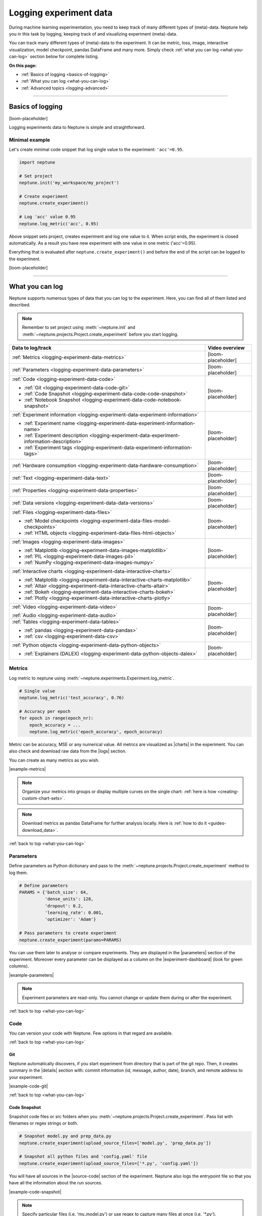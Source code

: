 .. _guides-logging-data-to-neptune:

Logging experiment data
=======================
During machine learning experimentation, you need to keep track of many different types of (meta)-data. Neptune help you in this task by logging, keeping track of and visualizing experiment (meta)-data.

You can track many different types of (meta)-data to the experiment. It can be metric, loss, image, interactive visualization, model checkpoint, pandas DataFrame and many more. Simply check :ref:`what you can log <what-you-can-log>` section below for complete listing.

**On this page:**

* :ref:`Basics of logging <basics-of-logging>`
* :ref:`What you can log <what-you-can-log>`
* :ref:`Advanced topics <logging-advanced>`

.. _basics-of-logging:

-----

Basics of logging
-----------------
[loom-placeholder]

Logging experiments data to Neptune is simple and straightforward.

Minimal example
^^^^^^^^^^^^^^^
Let's create minimal code snippet that log single value to the experiment: ``'acc'=0.95``.

.. code-block:: python3

    import neptune

    # Set project
    neptune.init('my_workspace/my_project')

    # Create experiment
    neptune.create_experiment()

    # Log 'acc' value 0.95
    neptune.log_metric('acc', 0.95)

Above snippet sets project, creates experiment and log one value to it. When script ends, the experiment is closed automatically. As a result you have new experiment with one value in one metric ('acc'=0.95).

Everything that is evaluated after ``neptune.create_experiment()`` and before the end of the script can be logged to the experiment.

[loom-placeholder]

.. _what-you-can-log:

-----

What you can log
----------------
Neptune supports numerous types of data that you can log to the experiment. Here, you can find all of them listed and described.

.. note::

    Remember to set project using :meth:`~neptune.init` and :meth:`~neptune.projects.Project.create_experiment` before you start logging.

+----------------------------------------------------------------------------------------------+--------------------+
|                                       Data to log/track                                      | Video overview     |
+==============================================================================================+====================+
| :ref:`Metrics <logging-experiment-data-metrics>`                                             | [loom-placeholder] |
+----------------------------------------------------------------------------------------------+--------------------+
| :ref:`Parameters <logging-experiment-data-parameters>`                                       | [loom-placeholder] |
+----------------------------------------------------------------------------------------------+--------------------+
| :ref:`Code <logging-experiment-data-code>`                                                   | [loom-placeholder] |
|                                                                                              |                    |
| * :ref:`Git <logging-experiment-data-code-git>`                                              |                    |
| * :ref:`Code Snapshot <logging-experiment-data-code-code-snapshot>`                          |                    |
| * :ref:`Notebook Snapshot <logging-experiment-data-code-notebook-snapshot>`                  |                    |
+----------------------------------------------------------------------------------------------+--------------------+
| :ref:`Experiment information <logging-experiment-data-experiment-information>`               | [loom-placeholder] |
|                                                                                              |                    |
| * :ref:`Experiment name <logging-experiment-data-experiment-information-name>`               |                    |
| * :ref:`Experiment description <logging-experiment-data-experiment-information-description>` |                    |
| * :ref:`Experiment tags <logging-experiment-data-experiment-information-tags>`               |                    |
+----------------------------------------------------------------------------------------------+--------------------+
| :ref:`Hardware consumption <logging-experiment-data-hardware-consumption>`                   | [loom-placeholder] |
+----------------------------------------------------------------------------------------------+--------------------+
| :ref:`Text <logging-experiment-data-text>`                                                   | [loom-placeholder] |
+----------------------------------------------------------------------------------------------+--------------------+
| :ref:`Properties <logging-experiment-data-properties>`                                       | [loom-placeholder] |
+----------------------------------------------------------------------------------------------+--------------------+
| :ref:`Data versions <logging-experiment-data-data-versions>`                                 | [loom-placeholder] |
+----------------------------------------------------------------------------------------------+--------------------+
| :ref:`Files <logging-experiment-data-files>`                                                 | [loom-placeholder] |
|                                                                                              |                    |
| * :ref:`Model checkpoints <logging-experiment-data-files-model-checkpoints>`                 |                    |
| * :ref:`HTML objects <logging-experiment-data-files-html-objects>`                           |                    |
+----------------------------------------------------------------------------------------------+--------------------+
| :ref:`Images <logging-experiment-data-images>`                                               | [loom-placeholder] |
|                                                                                              |                    |
| * :ref:`Matplotlib <logging-experiment-data-images-matplotlib>`                              |                    |
| * :ref:`PIL <logging-experiment-data-images-pil>`                                            |                    |
| * :ref:`NumPy <logging-experiment-data-images-numpy>`                                        |                    |
+----------------------------------------------------------------------------------------------+--------------------+
| :ref:`Interactive charts <logging-experiment-data-interactive-charts>`                       | [loom-placeholder] |
|                                                                                              |                    |
| * :ref:`Matplotlib <logging-experiment-data-interactive-charts-matplotlib>`                  |                    |
| * :ref:`Altair <logging-experiment-data-interactive-charts-altair>`                          |                    |
| * :ref:`Bokeh <logging-experiment-data-interactive-charts-bokeh>`                            |                    |
| * :ref:`Plotly <logging-experiment-data-interactive-charts-plotly>`                          |                    |
+----------------------------------------------------------------------------------------------+--------------------+
| :ref:`Video <logging-experiment-data-video>`                                                 | [loom-placeholder] |
|                                                                                              |                    |
| :ref:`Audio <logging-experiment-data-audio>`                                                 |                    |
+----------------------------------------------------------------------------------------------+--------------------+
| :ref:`Tables <logging-experiment-data-tables>`                                               | [loom-placeholder] |
|                                                                                              |                    |
| * :ref:`pandas <logging-experiment-data-pandas>`                                             |                    |
| * :ref:`csv <logging-experiment-data-csv>`                                                   |                    |
+----------------------------------------------------------------------------------------------+--------------------+
| :ref:`Python objects <logging-experiment-data-python-objects>`                               | [loom-placeholder] |
|                                                                                              |                    |
| * :ref:`Explainers (DALEX) <logging-experiment-data-python-objects-dalex>`                   |                    |
+----------------------------------------------------------------------------------------------+--------------------+

.. _logging-experiment-data-metrics:

Metrics
^^^^^^^
.. image:: ../_static/images/integrations/lightning_adv_acc.png
   :target: ../_static/images/integrations/lightning_adv_acc.png
   :alt: Metrics visualized as line chart

Log metric to neptune using :meth:`~neptune.experiments.Experiment.log_metric`.

.. code-block:: python3

    # Single value
    neptune.log_metric('test_accuracy', 0.76)

    # Accuracy per epoch
    for epoch in range(epoch_nr):
        epoch_accuracy = ...
        neptune.log_metric('epoch_accuracy', epoch_accuracy)

Metric can be accuracy, MSE or any numerical value. All metrics are visualized as |charts| in the experiment. You can also check and download raw data from the |logs| section.

You can create as many metrics as you wish.

|example-metrics|

.. note::

    Organize your metrics into groups or display multiple curves on the single chart: :ref:`here is how <creating-custom-chart-sets>`.

.. note::

    Download metrics as pandas DataFrame for further analysis locally. Here is :ref:`how to do it <guides-download_data>`.

:ref:`back to top <what-you-can-log>`

.. _logging-experiment-data-parameters:

Parameters
^^^^^^^^^^
.. image:: ../_static/images/logging-and-managing-experiment-results/logging-experiment-data/parameters.png
   :target: ../_static/images/logging-and-managing-experiment-results/logging-experiment-data/parameters.png
   :alt: Experiment parameters

Define parameters as Python dictionary and pass to the :meth:`~neptune.projects.Project.create_experiment` method to log them.

.. code-block:: python3

    # Define parameters
    PARAMS = {'batch_size': 64,
              'dense_units': 128,
              'dropout': 0.2,
              'learning_rate': 0.001,
              'optimizer': 'Adam'}

    # Pass parameters to create experiment
    neptune.create_experiment(params=PARAMS)

You can use them later to analyse or compare experiments. They are displayed in the |parameters| section of the experiment. Moreover every parameter can be displayed as a column on the |experiment-dashboard| (look for green columns).

|example-parameters|

.. note::

    Experiment parameters are read-only. You cannot change or update them during or after the experiment.

:ref:`back to top <what-you-can-log>`

.. _logging-experiment-data-code:

Code
^^^^
You can version your code with Neptune. Few options in that regard are available.

:ref:`back to top <what-you-can-log>`

.. _logging-experiment-data-code-git:

Git
"""
.. image:: ../_static/images/logging-and-managing-experiment-results/logging-experiment-data/git.png
   :target: ../_static/images/logging-and-managing-experiment-results/logging-experiment-data/git.png
   :alt: Git summary in experiment

Neptune automatically discovers, if you start experiment from directory that is part of the git repo. Then, it creates summary in the |details| section with: commit information (id, message, author, date), branch, and remote address to your experiment.

|example-code-git|

:ref:`back to top <what-you-can-log>`

.. _logging-experiment-data-code-code-snapshot:

Code Snapshot
"""""""""""""
.. image:: ../_static/images/logging-and-managing-experiment-results/logging-experiment-data/source-code.png
   :target: ../_static/images/logging-and-managing-experiment-results/logging-experiment-data/source-code.png
   :alt: Source code snapshot

Snapshot code files or src folders when you :meth:`~neptune.projects.Project.create_experiment`. Pass list with filenames or regex strings or both.

.. code-block:: python3

    # Snapshot model.py and prep_data.py
    neptune.create_experiment(upload_source_files=['model.py', 'prep_data.py'])

    # Snapshot all python files and 'config.yaml' file
    neptune.create_experiment(upload_source_files=['*.py', 'config.yaml'])

You will have all sources in the |source-code| section of the experiment. Neptune also logs the entrypoint file so that you have all the information about the run sources.

|example-code-snapshot|

.. note::

    Specify particular files (i.e. 'my_model.py') or use regex to capture many files at once (i.e. `'*.py'`).

:ref:`back to top <what-you-can-log>`

.. _logging-experiment-data-code-notebook-snapshot:

Notebook Code Snapshot
""""""""""""""""""""""
.. image:: ../_static/images/logging-and-managing-experiment-results/logging-experiment-data/notebook-snapshot.png
   :target: ../_static/images/logging-and-managing-experiment-results/logging-experiment-data/notebook-snapshot.png
   :alt: Notebook code snapshot

You can save code developed in notebook. With that you can log entire notebook by clicking a button or let Neptune auto-snapshot your experiments whenever you create a new one inside notebook.

To get started, install :ref:`notebook extension <installation-notebook-extension>`, then go to the :ref:`Keeping track of Jupyter Notebooks <guides-keep-track-jupyter-notebooks>` guide that will explain everything.

|example-notebook-snapshot|

:ref:`back to top <what-you-can-log>`

.. _logging-experiment-data-text:

Text
^^^^
.. image:: ../_static/images/logging-and-managing-experiment-results/logging-experiment-data/text.png
   :target: ../_static/images/logging-and-managing-experiment-results/logging-experiment-data/text.png
   :alt: Text log

Log text information to the experiment by using :meth:`~neptune.experiments.Experiment.log_text`.

.. code-block:: python3

    some_item = ...
    neptune.log_text('my_text_data', str(some_item))

You will have it in the |logs| section of the experiment, where you can browse and download it.

|example-text|

.. note::

    Single line of text log is limited to 1k characters. At the same time number of lines is not limited.

:ref:`back to top <what-you-can-log>`

.. _logging-experiment-data-hardware-consumption:

Hardware consumption
^^^^^^^^^^^^^^^^^^^^
.. image:: ../_static/images/logging-and-managing-experiment-results/logging-experiment-data/hardware-consumption.png
   :target: ../_static/images/logging-and-managing-experiment-results/logging-experiment-data/hardware-consumption.png
   :alt: Hardware consumption charts

Automatically monitor hardware utilization for your experiments. You can see the utilization of the CPU (average of all cores), memory and - for each GPU unit - memory usage and utilization. All that information is visualized in the |monitoring| section.

You can turn off this feature when you :meth:`~neptune.projects.Project.create_experiment`.

.. code-block::

    # Turn off hardware monitoring
    neptune.create_experiment(send_hardware_metrics=False)

As a result hardware consumption is not being tracked.

|example-hardware-consumption|

.. note::

    To enable this feature you need to install ``psutil``. Check our :ref:`installation guide <installation-neptune-client>` for more info. It will take like 1 minute to install.

:ref:`back to top <what-you-can-log>`

.. _logging-experiment-data-experiment-information:

Experiment information
^^^^^^^^^^^^^^^^^^^^^^
To better describe an experiment you can use 'name', 'description' and 'tags'.

:ref:`back to top <what-you-can-log>`

.. _logging-experiment-data-experiment-information-name:

Experiment name
"""""""""""""""
.. image:: ../_static/images/logging-and-managing-experiment-results/logging-experiment-data/exp-name.png
   :target: ../_static/images/logging-and-managing-experiment-results/logging-experiment-data/exp-name.png
   :alt: Experiment name

You can add name to the experiment when you :meth:`~neptune.projects.Project.create_experiment`. Try to keep it short and descriptive.

.. code-block:: python3

    neptune.create_experiment(name='Mask R-CNN with data-v2')

Experiment name appears in the |details| section and can be displayed as a column on the |experiment-dashboard|.

You can edit 'name' directly in the UI.

|example-information-name|

.. note::

    You can search for an experiment by it's name. Here is how: :ref:`Searching and filtering experiments <searching-and-filtering-experiments>`.

:ref:`back to top <what-you-can-log>`

.. _logging-experiment-data-experiment-information-description:

Experiment description
""""""""""""""""""""""
.. image:: ../_static/images/logging-and-managing-experiment-results/logging-experiment-data/exp-description.png
   :target: ../_static/images/logging-and-managing-experiment-results/logging-experiment-data/exp-description.png
   :alt: Experiment description

You can add longer note to the experiment when you :meth:`~neptune.projects.Project.create_experiment`.

.. code-block:: python3

    neptune.create_experiment(description='neural net trained on Fashion-MNIST with high LR and low dropout')

Experiment description appears in the |details| section and can be displayed as a column on the |experiment-dashboard|.

You can edit 'description' directly in the UI.

|example-information-description|

.. note::

    You can use info in the description to later search for an experiment in the UI. Here is how: :ref:`Searching and filtering experiments <searching-and-filtering-experiments>`.

:ref:`back to top <what-you-can-log>`

.. _logging-experiment-data-experiment-information-tags:

Experiment tags
"""""""""""""""
.. image:: ../_static/images/logging-and-managing-experiment-results/logging-experiment-data/exp-tags.png
   :target: ../_static/images/logging-and-managing-experiment-results/logging-experiment-data/exp-tags.png
   :alt: Experiment tags

You can add tags to the experiment when you :meth:`~neptune.projects.Project.create_experiment` or during an experiment using :meth:`~neptune.experiments.Experiment.append_tag`.

.. code-block:: python3

    # Add tags at the beginning
    neptune.create_experiment(tags=['classification', 'pytorch', 'prod_v2.0.1'])

    # Append new tag during experiment (it must be running)
    neptune.append_tag('new-tag')

Tags are convenient way to organize or group experiments. They appear in the |details| section and can be displayed as a column on the |experiment-dashboard|. Tags are editable in the UI.

You can easily remove tags programmatically if you wish using :meth:`~neptune.experiments.Experiment.remove_tag`

.. code-block:: python3

    # Assuming experiment has tags: `['tag-1', 'tag-2']`.
    experiment.remove_tag('tag-1')

|example-information-tags|

.. note::

    You can quickly filter by tag by clicking on it in the experiments dashboard. Check :ref:`Searching and filtering experiments <searching-and-filtering-experiments>` guide for more options.

:ref:`back to top <what-you-can-log>`

.. _logging-experiment-data-properties:

Properties
^^^^^^^^^^
.. image:: ../_static/images/logging-and-managing-experiment-results/logging-experiment-data/properties.png
   :target: ../_static/images/logging-and-managing-experiment-results/logging-experiment-data/properties.png
   :alt: Experiment properties

Log ``'key': 'value'`` pairs to the experiment. You can do it either when you :meth:`~neptune.projects.Project.create_experiment` or during an experiment, by using :meth:`~neptune.experiments.Experiment.set_property`.

Those could be data versions, URL or path to the model on your filesystem, or anything else that fit the generic ``'key': 'value'`` scheme.

.. code-block:: python3

    # Add properties at the beginning
    # Pass Python dictionary
    neptune.create_experiment(properties={'data_version': 'fd5c084c-ff7c',
                                          'model_id': 'a44521d0-0fb8'})

    # Add property during experiment (it must be running)
    # Single key-value pair at a time
    neptune.set_property('model_id', 'a44521d0-0fb8')

What distinguishes them from :ref:`parameters <logging-experiment-data-parameters>` is that they are editable after experiment is created.

They appear in the |details| section and can be displayed as a column on the |experiment-dashboard|.

|example-properties|

.. note::

    You can :meth:`~neptune.experiments.Experiment.remove_property` programmatically.

:ref:`back to top <what-you-can-log>`

.. _logging-experiment-data-data-versions:

Data versions
^^^^^^^^^^^^^
.. image:: ../_static/images/logging-and-managing-experiment-results/logging-experiment-data/properties.png
   :target: ../_static/images/logging-and-managing-experiment-results/logging-experiment-data/properties.png
   :alt: Experiment properties

Log data version or dataset hash to Neptune as a :ref:`property <logging-experiment-data-properties>`.

.. code-block:: python3

    # Prepare dataset
    (train_images, train_labels), (test_images, test_labels) = tf.keras.datasets.fashion_mnist.load_data()
    train_images = train_images / 255.0
    test_images = test_images / 255.0

    # Log data version as experiment property
    neptune.set_property('train_images_version', hashlib.md5(train_images).hexdigest())
    neptune.set_property('test_images_version', hashlib.md5(test_images).hexdigest())

In this way you can keep track on what data given model was trained. Data version will appear in the |details| section and can be displayed as a column on the |experiment-dashboard|.

|example-data-versions|

:ref:`back to top <what-you-can-log>`

.. _logging-experiment-data-files:

Files
^^^^^
.. image:: ../_static/images/logging-and-managing-experiment-results/logging-experiment-data/files.png
   :target: ../_static/images/logging-and-managing-experiment-results/logging-experiment-data/files.png
   :alt: Experiment files

Log any file you want, by using :meth:`~neptune.experiments.Experiment.log_artifact`. This include model_checkpoint, csv, binaries, or anything else.

.. code-block:: python3

    # Log file
    neptune.log_artifact('/file/on/disk.any')

You can browse and download files in the |artifacts| section of the experiment.

|example-files|

.. note::

    Keep an eye on your artifacts as they may consume a lot of storage. You can always remove some by using :meth:`~neptune.experiments.Experiment.delete_artifacts`.

:ref:`back to top <what-you-can-log>`

.. _logging-experiment-data-files-model-checkpoints:

Model checkpoints
"""""""""""""""""
.. image:: ../_static/images/logging-and-managing-experiment-results/logging-experiment-data/model-checkpoints.png
   :target: ../_static/images/logging-and-managing-experiment-results/logging-experiment-data/model-checkpoints.png
   :alt: Model checkpoints in experiment

Log model checkpoints as artifacts, using :meth:`~neptune.experiments.Experiment.log_artifact`.

.. code-block:: python3

    # Log PyTorch model weights
    my_model = ...
    torch.save(my_model, 'my_model.pt')
    neptune.log_artifact('my_model.pt', 'model_checkpoints/my_model.pt')

This technique let you save model from any deep learning framework. Model checkpoint will appear in the |artifacts| section in the 'model_checkpoints' directory: |model-checkpoint|.

|example-model-checkpoints|

:ref:`back to top <what-you-can-log>`

.. _logging-experiment-data-files-html-objects:

HTML objects
""""""""""""
.. image:: ../_static/images/logging-and-managing-experiment-results/logging-experiment-data/html.png
   :target: ../_static/images/logging-and-managing-experiment-results/logging-experiment-data/html.png
   :alt: HTML logged to the experiment

Log HTML files, using :meth:`~neptunecontrib.api.html.log_html`.

.. code-block:: python3

    # Import from neptune contrib
    from neptunecontrib.api import log_html

    # Log HTML to experiment
    # html is a valid HTML string
    html = str(...)
    log_html('go_to_docs_button', html)

HTML will appear in the |artifacts| section, with path ``html/my_file.html``. They are interactive in Neptune.

|example-html-objects|

:ref:`back to top <what-you-can-log>`

.. _logging-experiment-data-images:

Images
^^^^^^
.. image:: ../_static/images/logging-and-managing-experiment-results/logging-experiment-data/images.png
   :target: ../_static/images/logging-and-managing-experiment-results/logging-experiment-data/images.png
   :alt: Images in experiment

Log images to Neptune. You can log either single image or series of them, using :meth:`~neptune.experiments.Experiment.log_image`.

.. code-block:: python3

    # Log single image from disk
    neptune.log_image('bbox_images', 'pictures/image.png')

    # Log numpy array as a single image
    array = numpy.random.rand(300, 200, 3)*255
    neptune.log_image('fig', array)

    # Log series of images:
    for batch in test_data_loader:
        y_pred = ...
        y_true = ...
        image_class = ...
        misclassified_image = ...
        neptune.log_image('misclassified_images',
                          misclassified_image,
                          description='y_pred={}, y_true={}'.format(y_pred, y_true)

You will have images in the |logs| section of the experiment, where you can browse and download them.

|example-images|

.. note::

    Single image size limit is 15MB. If you work with larger files, you can log them using :meth:`~neptune.experiments.Experiment.log_artifact`. Check :ref:`Files section <logging-experiment-data-files>` for more info.

.. note::

    You can log unlimited number of images either in the single log or in the multiple image logs. Simply use the same log name, for example ``'misclassified_images'`` - first argument of the :meth:`~neptune.experiments.Experiment.log_image`.

:ref:`back to top <what-you-can-log>`

.. _logging-experiment-data-images-matplotlib:

Matplotlib
""""""""""
.. image:: ../_static/images/logging-and-managing-experiment-results/logging-experiment-data/matplotlib-image.png
   :target: ../_static/images/logging-and-managing-experiment-results/logging-experiment-data/matplotlib-image.png
   :alt: Matplotlib as an image in experiment

Log Matplotlib figure (|matplotlib-fig-object|) as an image, by using :meth:`~neptune.experiments.Experiment.log_image`.

.. code-block:: python3

    # Import matplotlib
    import matplotlib.pyplot as plt

    # Generate figure
    fig = plt.figure(figsize=(7, 9))
    ...

    # Log figure to experiment
    neptune.log_image('matplotlib-fig', fig, image_name='streamplot')

You will have Matplotlib figure in the |streamplot| section of the experiment, where you can browse and download them.

|example-images-matplotlib|

.. note::

    Check :ref:`Interactive Matplotlib logging <logging-experiment-data-interactive-charts-matplotlib>` to see how to log the same matplotlib figure and have it turned interactive in Neptune.

:ref:`back to top <what-you-can-log>`

.. _logging-experiment-data-images-pil:

PIL
"""
.. image:: ../_static/images/logging-and-managing-experiment-results/logging-experiment-data/pil-image.png
   :target: ../_static/images/logging-and-managing-experiment-results/logging-experiment-data/pil-image.png
   :alt: PIL image in experiment

Log PIL image right from the memory, by using :meth:`~neptune.experiments.Experiment.log_image`.

.. code-block:: python3

    # Import PIL
    from PIL import Image

    # Load image
    image = Image.open('Representation-learning.jpg')

    # Log image to experiment
    neptune.log_image('PIL-image', image, image_name='representation learning', description='Example PIL image in experiment')

You will have images in the |logs| section of the experiment, where you can browse and download them.

|example-images-pil|

:ref:`back to top <what-you-can-log>`

.. _logging-experiment-data-images-numpy:

NumPy
"""""
.. image:: ../_static/images/logging-and-managing-experiment-results/logging-experiment-data/numpy-image.png
   :target: ../_static/images/logging-and-managing-experiment-results/logging-experiment-data/numpy-image.png
   :alt: NumPy as image in experiment

Log NumPy array (2d or 3d) right from the memory, and have it visualized as image, by using :meth:`~neptune.experiments.Experiment.log_image`.

.. code-block:: python3

    # Import NumPy
    import numpy as np

    # Prepare some NumPy arrays
    for j in range(5):
        array = ...

        # Log them as images
        neptune.log_image('NumPy array as image',
                          array,
                          image_name='array-{}'.format(j), description='Example NumPy as image')

You will have NumPy images in the |logs| section of the experiment, where you can browse and download them.

|example-images-numpy|

:ref:`back to top <what-you-can-log>`

.. _logging-experiment-data-interactive-charts:

Interactive charts
^^^^^^^^^^^^^^^^^^
.. image:: ../_static/images/logging-and-managing-experiment-results/logging-experiment-data/altair-interactive.gif
   :target: ../_static/images/logging-and-managing-experiment-results/logging-experiment-data/altair-interactive.gif
   :alt: Interactive charts in the experiment

You can log interactive charts and they will be rendered interactively in the |artifacts| section under the ``charts/my_chart.html``. Common visualization libraries are supported:

* :ref:`Matplotlib <logging-experiment-data-interactive-charts-matplotlib>` -> we turn it interactive automatically
* :ref:`Altair <logging-experiment-data-interactive-charts-altair>`
* :ref:`Bokeh <logging-experiment-data-interactive-charts-bokeh>`
* :ref:`Plotly <logging-experiment-data-interactive-charts-plotly>`

|example-interactive-charts|

.. note::

    For a full screen view, you can open visualization in the new browser tab, by clicking on the *"arrow-pointing-top-right"* icon, located right above your visualisation:

    .. image:: ../_static/images/logging-and-managing-experiment-results/logging-experiment-data/full-screen-icon.png
       :target: ../_static/images/logging-and-managing-experiment-results/logging-experiment-data/full-screen-icon.png
       :alt: Full screen icon

:ref:`back to top <what-you-can-log>`

.. _logging-experiment-data-interactive-charts-matplotlib:

Matplotlib
""""""""""
.. image:: ../_static/images/logging-and-managing-experiment-results/logging-experiment-data/matplotlib-interactive.gif
   :target: ../_static/images/logging-and-managing-experiment-results/logging-experiment-data/matplotlib-interactive.gif
   :alt: Interactive Matplotlib figure in experiment

Log Matplotlib figure (|matplotlib-fig-object|) as an interactive chart, by using :meth:`~neptunecontrib.api.chart.log_chart`.

.. code-block:: python3

    # Import matplotlib and log_chart
    import matplotlib.pyplot as plt
    from neptunecontrib.api import log_chart

    # Generate figure
    fig = plt.figure(figsize=(7, 9))
    ...

    # Log figure to experiment
    log_chart('matplotlib-interactive', fig)

Interactive chart will appear in the |artifacts| section, with path ``charts/my_figure.html`` (in the snippet above: ``charts/matplotlib-interactive.html``) where you can explore, open in full screen and download it.

|example-interactive-charts-matplotlib|

.. note::

    Check :ref:`images logging <logging-experiment-data-images-matplotlib>` to see how to log matplotlib figure as an image.

:ref:`back to top <what-you-can-log>`

.. _logging-experiment-data-interactive-charts-altair:

Altair
""""""
.. image:: ../_static/images/logging-and-managing-experiment-results/logging-experiment-data/altair-interactive.gif
   :target: ../_static/images/logging-and-managing-experiment-results/logging-experiment-data/altair-interactive.gif
   :alt: Interactive altair chart in the experiment

Log Altair chart as an interactive chart, by using :meth:`~neptunecontrib.api.chart.log_chart`.

.. code-block:: python3

    # Import altair and log_chart
    import altair as alt
    from neptunecontrib.api import log_chart

    # Generate figure
    alt_chart = alt.Chart(...)
    ...

    # Log figure to experiment
    log_chart(name='altair-interactive', chart=alt_chart)

Interactive chart will appear in the |artifacts| section, with path ``charts/my_figure.html`` (in the snippet above: ``charts/altair-interactive.html``) where you can explore, open in full screen and download it.

|example-interactive-charts-altair|

:ref:`back to top <what-you-can-log>`

.. _logging-experiment-data-interactive-charts-bokeh:

Bokeh
"""""
.. image:: ../_static/images/logging-and-managing-experiment-results/logging-experiment-data/bokeh-interactive.gif
   :target: ../_static/images/logging-and-managing-experiment-results/logging-experiment-data/bokeh-interactive.gif
   :alt: Interactive bokeh chart in the experiment

Log Bokeh chart as an interactive chart, by using :meth:`~neptunecontrib.api.chart.log_chart`.

.. code-block:: python3

    # Import bokeh and log_chart
    from bokeh.plotting import figure
    from neptunecontrib.api import log_chart

    # Generate figure
    bokeh_chart = figure(...)
    ...

    # Log figure to experiment
    log_chart(name='bokeh-interactive', chart=bokeh_chart)

Interactive chart will appear in the |artifacts| section, with path ``charts/my_figure.html`` (in the snippet above: ``charts/bokeh-interactive.html``) where you can explore, open in full screen and download it.

|example-interactive-charts-bokeh|

:ref:`back to top <what-you-can-log>`

.. _logging-experiment-data-interactive-charts-plotly:

Plotly
""""""
.. image:: ../_static/images/logging-and-managing-experiment-results/logging-experiment-data/plotly-interactive.gif
   :target: ../_static/images/logging-and-managing-experiment-results/logging-experiment-data/plotly-interactive.gif
   :alt: Interactive plotly chart in the experiment

Log plotly chart as an interactive chart, by using :meth:`~neptunecontrib.api.chart.log_chart`.

.. code-block:: python3

    # Import plotly and log_chart
    import plotly.express as px
    from neptunecontrib.api import log_chart

    # Generate figure
    plotly_fig = px.histogram(...)
    ...

    # Log figure to experiment
    log_chart(name='plotly-interactive', chart=plotly_fig)

Interactive plotly chart will appear in the |artifacts| section, with path ``charts/my_figure.html`` (in the snippet above: ``charts/plotly-interactive.html``) where you can explore, open in full screen and download it.

|example-interactive-charts-plotly|

:ref:`back to top <what-you-can-log>`

.. _logging-experiment-data-video:

Video
^^^^^
.. image:: ../_static/images/logging-and-managing-experiment-results/logging-experiment-data/video.png
   :target: ../_static/images/logging-and-managing-experiment-results/logging-experiment-data/video.png
   :alt: Video preview in the experiment

Log video files and watch them right in the artifacts section of the experiment. Use :meth:`~neptunecontrib.api.video.log_video` to do it.

.. code-block:: python3

    # Import log_video
    from neptunecontrib.api.video import log_video

    # Log video file from disk
    log_video('/path/to/video-file.mp4')

As a result, video player is rendered in the artifacts section under path ``video/my_video.html`` (in the snippet above: ``video/video-file.html``) where you can watch, open in full screen and download it.

|example-video|

:ref:`back to top <what-you-can-log>`

.. _logging-experiment-data-audio:

Audio
^^^^^
.. image:: ../_static/images/logging-and-managing-experiment-results/logging-experiment-data/audio.png
   :target: ../_static/images/logging-and-managing-experiment-results/logging-experiment-data/audio.png
   :alt: Audio files in the experiment

Log audio files and listen to them directly from the artifacts section of the experiment. Use :meth:`~neptunecontrib.api.audio.log_audio` to do it.

.. code-block:: python3

    # Import log_audio
    from neptunecontrib.api.audio import log_audio

    # Log audio file from disk
    log_audio('/path/to/audio-file.mp3')

As a result, player is rendered in the artifacts section under path ``audio/my_audio.html`` (in the snippet above: ``audio/audio-file.html``) where you can listen to and download it.

|example-audio|

:ref:`back to top <what-you-can-log>`

.. _logging-experiment-data-tables:

Tables
^^^^^^
.. image:: ../_static/images/logging-and-managing-experiment-results/logging-experiment-data/table.png
   :target: ../_static/images/logging-and-managing-experiment-results/logging-experiment-data/table.png
   :alt: Table preview in the experiment

When you log tabular data, such as csv or DataFrame, Neptune will display it as table automatically.

* :ref:`pandas DataFrame <logging-experiment-data-pandas>`
* :ref:`csv file <logging-experiment-data-csv>`

:ref:`back to top <what-you-can-log>`

.. _logging-experiment-data-pandas:

pandas
""""""
.. image:: ../_static/images/logging-and-managing-experiment-results/logging-experiment-data/pandas.png
   :target: ../_static/images/logging-and-managing-experiment-results/logging-experiment-data/pandas.png
   :alt: Table preview from pandas DataFrame in the experiment

Log pandas DataFrame and have it visualized as table. Use :meth:`~neptunecontrib.api.table.log_table` to do it.

.. code-block:: python3

    # Import log_table
    from neptunecontrib.api.table import log_table

    # Create pandas DataFrame
    df = pd.DataFrame(..)
    ...

    # Log DataFrame
    log_table('dataframe-in-experiment', df)

DataFrame is displayed in the |artifacts| section under path ``tables/my_dataframe.html`` (in the snippet above: ``tables/dataframe-in-experiment.html``) where you can inspect entries and download data.

|example-pandas|

:ref:`back to top <what-you-can-log>`

.. _logging-experiment-data-csv:

csv
"""
.. image:: ../_static/images/logging-and-managing-experiment-results/logging-experiment-data/table.png
   :target: ../_static/images/logging-and-managing-experiment-results/logging-experiment-data/table.png
   :alt: Table preview from csv in the experiment

Log *csv* files and have them visualized as table. Use :meth:`~neptune.experiments.Experiment.log_artifact` to do it.

.. code-block:: python3

    # Log csv file
    neptune.log_artifact('/path/to/test_preds.csv')

Table rendered from the csv data is displayed in the artifacts section where you can inspect entries and download data.

|example-csv|

:ref:`back to top <what-you-can-log>`

.. _logging-experiment-data-python-objects:

Python objects
^^^^^^^^^^^^^^
Some Python object are rendered automatically.

* :ref:`DALEX Explainers <logging-experiment-data-python-objects-dalex>`

:ref:`back to top <what-you-can-log>`

.. _logging-experiment-data-python-objects-dalex:

Explainers (DALEX)
""""""""""""""""""
.. image:: ../_static/images/logging-and-managing-experiment-results/logging-experiment-data/dalex.png
   :target: ../_static/images/logging-and-managing-experiment-results/logging-experiment-data/dalex.png
   :alt: Table preview from csv in the experiment

Log |dalex| explainer to Neptune and inspect them interactively. Use :meth:`~neptunecontrib.api.explainers.log_explainer` to do it.

.. code-block:: python3

    # Import dalex explainer
    neptunecontrib.api.explainers import log_explainer

    # Train your model
    clf = ...
    X = ...
    y = ...

    clf.fit(X, y)

    # Create dalex explainer
    expl = dx.Explainer(clf, X, y, label="Titanic MLP Pipeline")

    # Log explainer
    log_explainer('explainer.pkl', expl)

As a result, pickled explainer and charts will be available in the artifacts section of the experiment.

|example-python-objects-dalex|

:ref:`back to top <what-you-can-log>`

-----

Logging with integrations
-------------------------
Besides logging using Neptune Python library, you can also use integrations that let you log relevant data with almost no code changes. Have a look at :ref:`Integrations page <integrations-index>` for more information or find your favourite library in one of the following categories:

* :ref:`Deep learning frameworks <integrations-deep-learning-frameworks>`
* :ref:`Machine learning frameworks <integrations-machine-learning-frameworks>`
* :ref:`Hyperparameter optimization libraries <integrations-hyperparameter-optimization-frameworks>`
* :ref:`Visualization libraries <integrations-visualization-tools>`
* :ref:`Experiment tracking frameworks <integrations-experiment-tracking-frameworks>`
* :ref:`Other integrations <integrations-other-integrations>`

.. _logging-advanced:

-----

Advanced
--------

.. _logging-advanced-using-experiment-object-explicitly:

Using Project and Experiment objects explicitly
^^^^^^^^^^^^^^^^^^^^^^^^^^^^^^^^^^^^^^^^^^^^^^^
[loom-placeholder]

If you work with large codebase, you may want to switch from using global ``neptune`` calls like ``neptune.create_experiment()`` or ``neptune.log_metric()`` to passing objects around, either :class:`~neptune.projects.Project` or :class:`~neptune.experiments.Experiment`.

Let's revisit minimal code snippet from the :ref:`basics section <basics-of-logging>`. Modify it to use :class:`~neptune.projects.Project` and :class:`~neptune.experiments.Experiment` objects and log a bit more data.

.. code-block:: python3

    # Import libraries
    import neptune
    from neptunecontrib.api.table import log_table

    # Set project
    project = neptune.init('my_workspace/my_project')

    # Use 'project' to create experiment
    my_exp = project.create_experiment(name='minimal-example-exp-proj',
                                       tags=['do-not-remove'])

    # Log using my_exp
    my_exp.log_metric(...)
    my_exp.log_image(...)
    my_exp.log_text(...)

    # Logging with neptunecontrib methods is a bit different
    df = ...
    fig = ...
    log_table(name='pandas_df', table=df, experiment=my_exp)
    log_chart('matplotlib-interactive', fig, my_exp)

**Few explanations**

* Use instance of the :class:`~neptune.projects.Project` object returned by the :meth:`~neptune.init` to create new experiment.
* Next, :meth:`~neptune.projects.Project.create_experiment` returns :class:`~neptune.experiments.Experiment` object that we use for logging purposes.
* Notice that logging with neptunecontrib :mod:`~neptunecontrib.api` is slightly different as you pass :class:`~neptune.experiments.Experiment` object as an argument.

|example-advanced-exp-object|

.. _logging-advanced-pass-experiment-object-around:

Pass Experiment object around to log from multiple Python files
^^^^^^^^^^^^^^^^^^^^^^^^^^^^^^^^^^^^^^^^^^^^^^^^^^^^^^^^^^^^^^^
[loom-placeholder]

You can pass :class:`~neptune.experiments.Experiment` object around and use it to populate functions' parameters and perform logging from multiple Python files.

Let's create a recipe for that:

**main.py**

.. code-block:: python3

    import neptune
    from utils import log_images_epoch, log_preds_as_table

    # Set project
    project = neptune.init('my_workspace/my_project')

    # Create experiment
    my_exp = project.create_experiment(...)

    # Log metrics in the same file
    my_exp.log_metric('acc', 0.95)
    my_exp.log_metric('acc', 0.99)

    # Log by using imported function, pass 'my_exp'
    log_images_epoch(experiment=my_exp)
    log_preds_as_table(experiment=my_exp)

**utils.py**

.. code-block:: python3

    from neptunecontrib.api.table import log_table

    # 'experiment' is an instance of the Experiment object
    def log_images_epoch(experiment):
        image1 = ...
        image2 = ...

        experiment.log_image('PIL-image', image1)
        experiment.log_image('NumPy-image', image2)

    # 'experiment' is an instance of the Experiment object
    def log_preds_as_table(experiment):
        preds_df = ...

        log_table(name='test_preds_df', table=preds_df, experiment=experiment)

In this way you can work with larger codebase and use logging from multiple Python files.

|example-advanced-pass-exp-object|

.. _logging-advanced-logging-to-multiple-experiments:

Logging to multiple experiments in one script
^^^^^^^^^^^^^^^^^^^^^^^^^^^^^^^^^^^^^^^^^^^^^
[loom-placeholder]

You can freely create multiple experiments in the single script and log to them separately. General recipe is very straightforward, as you simply create multiple :class:`~neptune.experiments.Experiment` objects - one for each experiment.

Create three experiments and log metric to each separately:

.. code-block:: python3

    import neptune

    # Set project
    project = neptune.init('my_workspace/my_project')

    # Create three experiments
    my_exp1 = project.create_experiment(name='1st')
    my_exp2 = project.create_experiment(name='2nd')
    my_exp3 = project.create_experiment(name='3rd')

    # Log metric to my_exp1
    for batch in data:
        loss = ...
        my_exp1.log_metric('mean_squared_error', loss)

    for batch in data:
        loss = ...
        my_exp2.log_metric('mean_squared_error', loss)

    for batch in data:
        loss = ...
        my_exp3.log_metric('mean_squared_error', loss)

    neptune.log_text('info', 'This goes to the most recently created experiment, here "my_exp3".')

Few remarks:

* Notice that we log MSE, by using the ``my_exp1``, ``my_exp2`` and ``my_exp3``. In this way you can log freely to many experiments from the same Python script.
* If you use global call ``neptune.log_X()``, then you only log to the most recently created experiment.

.. note::

    Organize experiments by adding :ref:`tags <logging-experiment-data-experiment-information-tags>` or short :ref:`name <logging-experiment-data-experiment-information-name>`.

|example-advanced-logging-to-multiple-experiments|


.. External links

.. |experiment-dashboard| raw:: html

    <a href="https://ui.neptune.ai/o/USERNAME/org/example-project/experiments?viewId=b845e2e9-0369-41da-954e-3f936e81c192" target="_blank">experiment dashboard</a>

.. |model-checkpoint| raw:: html

    <a href="https://ui.neptune.ai/o/USERNAME/org/example-project/e/HELLO-325/artifacts?path=model_checkpoints%2F" target="_blank">example checkpoints</a>

.. |charts| raw:: html

    <a href="https://ui.neptune.ai/o/USERNAME/org/example-project/e/HELLO-325/charts" target="_blank">charts</a>

.. |logs| raw:: html

    <a href="https://ui.neptune.ai/o/USERNAME/org/example-project/e/HELLO-325/logs" target="_blank">logs</a>

.. |parameters| raw:: html

    <a href="https://ui.neptune.ai/o/USERNAME/org/example-project/e/HELLO-325/parameters" target="_blank">parameters</a>

.. |details| raw:: html

    <a href="https://ui.neptune.ai/o/USERNAME/org/example-project/e/HELLO-325/details" target="_blank">details</a>

.. |source-code| raw:: html

    <a href="https://ui.neptune.ai/o/USERNAME/org/example-project/e/HELLO-325/source-code" target="_blank">source code</a>

.. |monitoring| raw:: html

    <a href="https://ui.neptune.ai/o/USERNAME/org/example-project/e/HELLO-325/monitoring" target="_blank">monitoring</a>

.. |artifacts| raw:: html

    <a href="https://ui.neptune.ai/o/USERNAME/org/example-project/e/HELLO-325/artifacts" target="_blank">artifacts</a>

.. |streamplot| raw:: html

    <a href="https://ui.neptune.ai/o/shared/org/showroom/e/SHOW-2027/logs" target="_blank">logs</a>

.. |matplotlib-fig-object| raw:: html

    <a href="https://matplotlib.org/3.1.1/api/_as_gen/matplotlib.figure.Figure.html#matplotlib-figure-figure" target="_blank">matplotlib.figure.Figure</a>

.. |dalex| raw:: html

    <a href="https://modeloriented.github.io/DALEX/" target="_blank">Dalex</a>

.. Buttons

.. |example-metrics| raw:: html

    <div class="see-in-neptune">
        <button><a target="_blank"
                   href="https://ui.neptune.ai/o/USERNAME/org/example-project/e/HELLO-325/logs"><img
                width="50" height="50" style="margin-right:10px"
                src="https://gist.githubusercontent.com/kamil-kaczmarek/7ac1e54c3b28a38346c4217dd08a7850/raw/8880e99a434cd91613aefb315ff5904ec0516a20/neptune-ai-blue-vertical.png">See example in Neptune</a>
        </button>
    </div>

.. |example-parameters| raw:: html

    <div class="see-in-neptune">
        <button><a target="_blank"
                   href="https://ui.neptune.ai/o/USERNAME/org/example-project/e/HELLO-325/parameters"><img
                width="50" height="50" style="margin-right:10px"
                src="https://gist.githubusercontent.com/kamil-kaczmarek/7ac1e54c3b28a38346c4217dd08a7850/raw/8880e99a434cd91613aefb315ff5904ec0516a20/neptune-ai-blue-vertical.png">See example in Neptune</a>
        </button>
    </div>

.. |example-code-git| raw:: html

    <div class="see-in-neptune">
        <button><a target="_blank"
                   href="https://ui.neptune.ai/o/USERNAME/org/example-project/e/HELLO-325/details"><img
                width="50" height="50" style="margin-right:10px"
                src="https://gist.githubusercontent.com/kamil-kaczmarek/7ac1e54c3b28a38346c4217dd08a7850/raw/8880e99a434cd91613aefb315ff5904ec0516a20/neptune-ai-blue-vertical.png">See example in Neptune</a>
        </button>
    </div>

.. |example-code-snapshot| raw:: html

    <div class="see-in-neptune">
        <button><a target="_blank"
                   href="https://ui.neptune.ai/o/USERNAME/org/example-project/e/HELLO-325/source-code"><img
                width="50" height="50" style="margin-right:10px"
                src="https://gist.githubusercontent.com/kamil-kaczmarek/7ac1e54c3b28a38346c4217dd08a7850/raw/8880e99a434cd91613aefb315ff5904ec0516a20/neptune-ai-blue-vertical.png">See example in Neptune</a>
        </button>
    </div>

.. |example-notebook-snapshot| raw:: html

    <div class="see-in-neptune">
        <button><a target="_blank"
                   href="https://ui.neptune.ai/USERNAME/example-project/n/analysis-of-top-70-experiments-final-final-82bf08ed-c442-4d62-8f41-bc39fcc6c272/d1d4ad24-25f5-4286-974c-c0b08450d5e1"><img
                width="50" height="50" style="margin-right:10px"
                src="https://gist.githubusercontent.com/kamil-kaczmarek/7ac1e54c3b28a38346c4217dd08a7850/raw/8880e99a434cd91613aefb315ff5904ec0516a20/neptune-ai-blue-vertical.png">See example in Neptune</a>
        </button>
    </div>

.. |example-text| raw:: html

    <div class="see-in-neptune">
        <button><a target="_blank"
                   href="https://ui.neptune.ai/o/USERNAME/org/example-project/e/HELLO-325/logs"><img
                width="50" height="50" style="margin-right:10px"
                src="https://gist.githubusercontent.com/kamil-kaczmarek/7ac1e54c3b28a38346c4217dd08a7850/raw/8880e99a434cd91613aefb315ff5904ec0516a20/neptune-ai-blue-vertical.png">See example in Neptune</a>
        </button>
    </div>

.. |example-hardware-consumption| raw:: html

    <div class="see-in-neptune">
        <button><a target="_blank"
                   href="https://ui.neptune.ai/o/USERNAME/org/example-project/e/HELLO-325/monitoring"><img
                width="50" height="50" style="margin-right:10px"
                src="https://gist.githubusercontent.com/kamil-kaczmarek/7ac1e54c3b28a38346c4217dd08a7850/raw/8880e99a434cd91613aefb315ff5904ec0516a20/neptune-ai-blue-vertical.png">See example in Neptune</a>
        </button>
    </div>

.. |example-information-name| raw:: html

    <div class="see-in-neptune">
        <button><a target="_blank"
                   href="https://ui.neptune.ai/o/USERNAME/org/example-project/e/HELLO-325/details"><img
                width="50" height="50" style="margin-right:10px"
                src="https://gist.githubusercontent.com/kamil-kaczmarek/7ac1e54c3b28a38346c4217dd08a7850/raw/8880e99a434cd91613aefb315ff5904ec0516a20/neptune-ai-blue-vertical.png">See example in Neptune</a>
        </button>
    </div>

.. |example-information-description| raw:: html

    <div class="see-in-neptune">
        <button><a target="_blank"
                   href="https://ui.neptune.ai/o/USERNAME/org/example-project/e/HELLO-325/details"><img
                width="50" height="50" style="margin-right:10px"
                src="https://gist.githubusercontent.com/kamil-kaczmarek/7ac1e54c3b28a38346c4217dd08a7850/raw/8880e99a434cd91613aefb315ff5904ec0516a20/neptune-ai-blue-vertical.png">See example in Neptune</a>
        </button>
    </div>

.. |example-information-tags| raw:: html

    <div class="see-in-neptune">
        <button><a target="_blank"
                   href="https://ui.neptune.ai/o/USERNAME/org/example-project/experiments?viewId=6013ecbc-416d-4e5c-973e-871e5e9010e9"><img
                width="50" height="50" style="margin-right:10px"
                src="https://gist.githubusercontent.com/kamil-kaczmarek/7ac1e54c3b28a38346c4217dd08a7850/raw/8880e99a434cd91613aefb315ff5904ec0516a20/neptune-ai-blue-vertical.png">See example in Neptune</a>
        </button>
    </div>

.. |example-properties| raw:: html

    <div class="see-in-neptune">
        <button><a target="_blank"
                   href="https://ui.neptune.ai/o/USERNAME/org/example-project/e/HELLO-325/details"><img
                width="50" height="50" style="margin-right:10px"
                src="https://gist.githubusercontent.com/kamil-kaczmarek/7ac1e54c3b28a38346c4217dd08a7850/raw/8880e99a434cd91613aefb315ff5904ec0516a20/neptune-ai-blue-vertical.png">See example in Neptune</a>
        </button>
    </div>

.. |example-data-versions| raw:: html

    <div class="see-in-neptune">
        <button><a target="_blank"
                   href="https://ui.neptune.ai/o/USERNAME/org/example-project/e/HELLO-325/details"><img
                width="50" height="50" style="margin-right:10px"
                src="https://gist.githubusercontent.com/kamil-kaczmarek/7ac1e54c3b28a38346c4217dd08a7850/raw/8880e99a434cd91613aefb315ff5904ec0516a20/neptune-ai-blue-vertical.png">See example in Neptune</a>
        </button>
    </div>

.. |example-files| raw:: html

    <div class="see-in-neptune">
        <button><a target="_blank"
                   href="https://ui.neptune.ai/o/USERNAME/org/example-project/e/HELLO-325/artifacts"><img
                width="50" height="50" style="margin-right:10px"
                src="https://gist.githubusercontent.com/kamil-kaczmarek/7ac1e54c3b28a38346c4217dd08a7850/raw/8880e99a434cd91613aefb315ff5904ec0516a20/neptune-ai-blue-vertical.png">See example in Neptune</a>
        </button>
    </div>

.. |example-model-checkpoints| raw:: html

    <div class="see-in-neptune">
        <button><a target="_blank"
                   href="https://ui.neptune.ai/o/USERNAME/org/example-project/e/HELLO-325/artifacts?path=model_checkpoints%2F"><img
                width="50" height="50" style="margin-right:10px"
                src="https://gist.githubusercontent.com/kamil-kaczmarek/7ac1e54c3b28a38346c4217dd08a7850/raw/8880e99a434cd91613aefb315ff5904ec0516a20/neptune-ai-blue-vertical.png">See example in Neptune</a>
        </button>
    </div>

.. |example-html-objects| raw:: html

    <div class="see-in-neptune">
        <button><a target="_blank"
                   href="https://ui.neptune.ai/o/shared/org/showroom/e/SHOW-988/artifacts?path=html%2F&file=button_example.html">
                <img width="50" height="50" style="margin-right:10px"
                     src="https://gist.githubusercontent.com/kamil-kaczmarek/7ac1e54c3b28a38346c4217dd08a7850/raw/8880e99a434cd91613aefb315ff5904ec0516a20/neptune-ai-blue-vertical.png">See example in Neptune</a>
        </button>
    </div>

.. |example-images| raw:: html

    <div class="see-in-neptune">
        <button><a target="_blank"
                   href="https://ui.neptune.ai/o/USERNAME/org/example-project/e/HELLO-325/logs"><img
                width="50" height="50" style="margin-right:10px"
                src="https://gist.githubusercontent.com/kamil-kaczmarek/7ac1e54c3b28a38346c4217dd08a7850/raw/8880e99a434cd91613aefb315ff5904ec0516a20/neptune-ai-blue-vertical.png">See example in Neptune</a>
        </button>
    </div>

.. |example-images-matplotlib| raw:: html

    <div class="see-in-neptune">
        <button><a target="_blank"
                   href="https://ui.neptune.ai/o/shared/org/showroom/e/SHOW-2027/logs"><img
                width="50" height="50" style="margin-right:10px"
                src="https://gist.githubusercontent.com/kamil-kaczmarek/7ac1e54c3b28a38346c4217dd08a7850/raw/8880e99a434cd91613aefb315ff5904ec0516a20/neptune-ai-blue-vertical.png">See example in Neptune</a>
        </button>
    </div>

.. |example-images-pil| raw:: html

    <div class="see-in-neptune">
        <button><a target="_blank"
                   href="https://ui.neptune.ai/o/shared/org/showroom/e/SHOW-2038/logs"><img
                width="50" height="50" style="margin-right:10px"
                src="https://gist.githubusercontent.com/kamil-kaczmarek/7ac1e54c3b28a38346c4217dd08a7850/raw/8880e99a434cd91613aefb315ff5904ec0516a20/neptune-ai-blue-vertical.png">See example in Neptune</a>
        </button>
    </div>

.. |example-images-numpy| raw:: html

    <div class="see-in-neptune">
        <button><a target="_blank"
                   href="https://ui.neptune.ai/o/shared/org/showroom/e/SHOW-2039/logs"><img
                width="50" height="50" style="margin-right:10px"
                src="https://gist.githubusercontent.com/kamil-kaczmarek/7ac1e54c3b28a38346c4217dd08a7850/raw/8880e99a434cd91613aefb315ff5904ec0516a20/neptune-ai-blue-vertical.png">See example in Neptune</a>
        </button>
    </div>

.. |example-interactive-charts| raw:: html

    <div class="see-in-neptune">
        <button><a target="_blank"
                   href="https://ui.neptune.ai/o/USERNAME/org/example-project/e/HELLO-325/artifacts?path=charts%2F&file=altair_chart.html">
                <img width="50" height="50" style="margin-right:10px"
                     src="https://gist.githubusercontent.com/kamil-kaczmarek/7ac1e54c3b28a38346c4217dd08a7850/raw/8880e99a434cd91613aefb315ff5904ec0516a20/neptune-ai-blue-vertical.png">See example in Neptune</a>
        </button>
    </div>

.. |example-interactive-charts-matplotlib| raw:: html

    <div class="see-in-neptune">
        <button><a target="_blank"
                   href="https://ui.neptune.ai/o/USERNAME/org/example-project/e/HELLO-325/artifacts?path=charts%2F&file=matplotlib_figure.html">
                <img width="50" height="50" style="margin-right:10px"
                     src="https://gist.githubusercontent.com/kamil-kaczmarek/7ac1e54c3b28a38346c4217dd08a7850/raw/8880e99a434cd91613aefb315ff5904ec0516a20/neptune-ai-blue-vertical.png">See example in Neptune</a>
        </button>
    </div>

.. |example-interactive-charts-altair| raw:: html

    <div class="see-in-neptune">
        <button><a target="_blank"
                   href="https://ui.neptune.ai/o/USERNAME/org/example-project/e/HELLO-325/artifacts?path=charts%2F&file=altair_chart.html">
                <img width="50" height="50" style="margin-right:10px"
                     src="https://gist.githubusercontent.com/kamil-kaczmarek/7ac1e54c3b28a38346c4217dd08a7850/raw/8880e99a434cd91613aefb315ff5904ec0516a20/neptune-ai-blue-vertical.png">See example in Neptune</a>
        </button>
    </div>

.. |example-interactive-charts-bokeh| raw:: html

    <div class="see-in-neptune">
        <button><a target="_blank"
                   href="https://ui.neptune.ai/o/USERNAME/org/example-project/e/HELLO-325/artifacts?path=charts%2F&file=bokeh_figure.html">
                <img width="50" height="50" style="margin-right:10px"
                     src="https://gist.githubusercontent.com/kamil-kaczmarek/7ac1e54c3b28a38346c4217dd08a7850/raw/8880e99a434cd91613aefb315ff5904ec0516a20/neptune-ai-blue-vertical.png">See example in Neptune</a>
        </button>
    </div>

.. |example-interactive-charts-plotly| raw:: html

    <div class="see-in-neptune">
        <button><a target="_blank"
                   href="https://ui.neptune.ai/o/USERNAME/org/example-project/e/HELLO-325/artifacts?path=charts%2F&file=plotly_figure.html">
                <img width="50" height="50" style="margin-right:10px"
                     src="https://gist.githubusercontent.com/kamil-kaczmarek/7ac1e54c3b28a38346c4217dd08a7850/raw/8880e99a434cd91613aefb315ff5904ec0516a20/neptune-ai-blue-vertical.png">See example in Neptune</a>
        </button>
    </div>

.. |example-video| raw:: html

    <div class="see-in-neptune">
        <button><a target="_blank"
                   href="https://ui.neptune.ai/o/shared/org/showroom/e/SHOW-1635/artifacts?path=video%2F&file=SAC.html">
                <img width="50" height="50" style="margin-right:10px"
                     src="https://gist.githubusercontent.com/kamil-kaczmarek/7ac1e54c3b28a38346c4217dd08a7850/raw/8880e99a434cd91613aefb315ff5904ec0516a20/neptune-ai-blue-vertical.png">See example in Neptune</a>
        </button>
    </div>

.. |example-audio| raw:: html

    <div class="see-in-neptune">
        <button><a target="_blank"
                   href="https://ui.neptune.ai/o/shared/org/showroom/e/SHOW-1485/artifacts?path=audio%2F&file=sample-mp4-file.html">
                <img width="50" height="50" style="margin-right:10px"
                     src="https://gist.githubusercontent.com/kamil-kaczmarek/7ac1e54c3b28a38346c4217dd08a7850/raw/8880e99a434cd91613aefb315ff5904ec0516a20/neptune-ai-blue-vertical.png">See example in Neptune</a>
        </button>
    </div>

.. |example-pandas| raw:: html

    <div class="see-in-neptune">
        <button><a target="_blank"
                   href="https://ui.neptune.ai/o/USERNAME/org/example-project/e/HELLO-325/artifacts?path=tables%2F&file=pandas_df.html">
                <img width="50" height="50" style="margin-right:10px"
                     src="https://gist.githubusercontent.com/kamil-kaczmarek/7ac1e54c3b28a38346c4217dd08a7850/raw/8880e99a434cd91613aefb315ff5904ec0516a20/neptune-ai-blue-vertical.png">See example in Neptune</a>
        </button>
    </div>

.. |example-csv| raw:: html

    <div class="see-in-neptune">
        <button><a target="_blank"
                   href="https://ui.neptune.ai/o/shared/org/showroom/e/SHOW-2040/artifacts?file=iris.csv">
                <img width="50" height="50" style="margin-right:10px"
                     src="https://gist.githubusercontent.com/kamil-kaczmarek/7ac1e54c3b28a38346c4217dd08a7850/raw/8880e99a434cd91613aefb315ff5904ec0516a20/neptune-ai-blue-vertical.png">See example in Neptune</a>
        </button>
    </div>

.. |example-python-objects-dalex| raw:: html

    <div class="see-in-neptune">
        <button><a target="_blank"
                   href="https://ui.neptune.ai/o/shared/org/dalex-integration/e/DAL-48/artifacts">
                <img width="50" height="50" style="margin-right:10px"
                     src="https://gist.githubusercontent.com/kamil-kaczmarek/7ac1e54c3b28a38346c4217dd08a7850/raw/8880e99a434cd91613aefb315ff5904ec0516a20/neptune-ai-blue-vertical.png">See example in Neptune</a>
        </button>
    </div>

.. |example-advanced-exp-object| raw:: html

    <div class="see-in-neptune">
        <button><a target="_blank"
                   href="https://ui.neptune.ai/o/shared/org/showroom/e/SHOW-2043/source-code?path=.&file=minimal-exp-proj.py">
                <img width="50" height="50" style="margin-right:10px"
                     src="https://gist.githubusercontent.com/kamil-kaczmarek/7ac1e54c3b28a38346c4217dd08a7850/raw/8880e99a434cd91613aefb315ff5904ec0516a20/neptune-ai-blue-vertical.png">See example in Neptune</a>
        </button>
    </div>

.. |example-advanced-pass-exp-object| raw:: html

    <div class="see-in-neptune">
        <button><a target="_blank"
                   href="https://ui.neptune.ai/o/shared/org/showroom/e/SHOW-2045/source-code?path=.&file=main.py">
                <img width="50" height="50" style="margin-right:10px"
                     src="https://gist.githubusercontent.com/kamil-kaczmarek/7ac1e54c3b28a38346c4217dd08a7850/raw/8880e99a434cd91613aefb315ff5904ec0516a20/neptune-ai-blue-vertical.png">See example in Neptune</a>
        </button>
    </div>

.. |example-advanced-logging-to-multiple-experiments| raw:: html

    <div class="see-in-neptune">
        <button><a target="_blank"
                   href="https://ui.neptune.ai/o/shared/org/showroom/experiments?viewId=205bf909-6f8f-40f8-be64-aa19f61f9b3b">
                <img width="50" height="50" style="margin-right:10px"
                     src="https://gist.githubusercontent.com/kamil-kaczmarek/7ac1e54c3b28a38346c4217dd08a7850/raw/8880e99a434cd91613aefb315ff5904ec0516a20/neptune-ai-blue-vertical.png">See example in Neptune</a>
        </button>
    </div>
